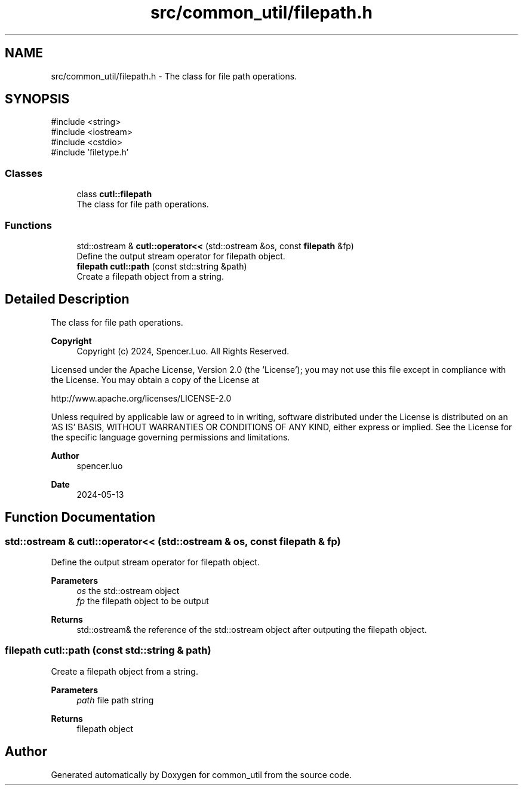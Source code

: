.TH "src/common_util/filepath.h" 3 "common_util" \" -*- nroff -*-
.ad l
.nh
.SH NAME
src/common_util/filepath.h \- The class for file path operations\&.  

.SH SYNOPSIS
.br
.PP
\fR#include <string>\fP
.br
\fR#include <iostream>\fP
.br
\fR#include <cstdio>\fP
.br
\fR#include 'filetype\&.h'\fP
.br

.SS "Classes"

.in +1c
.ti -1c
.RI "class \fBcutl::filepath\fP"
.br
.RI "The class for file path operations\&. "
.in -1c
.SS "Functions"

.in +1c
.ti -1c
.RI "std::ostream & \fBcutl::operator<<\fP (std::ostream &os, const \fBfilepath\fP &fp)"
.br
.RI "Define the output stream operator for filepath object\&. "
.ti -1c
.RI "\fBfilepath\fP \fBcutl::path\fP (const std::string &path)"
.br
.RI "Create a filepath object from a string\&. "
.in -1c
.SH "Detailed Description"
.PP 
The class for file path operations\&. 


.PP
\fBCopyright\fP
.RS 4
Copyright (c) 2024, Spencer\&.Luo\&. All Rights Reserved\&.
.RE
.PP
Licensed under the Apache License, Version 2\&.0 (the 'License'); you may not use this file except in compliance with the License\&. You may obtain a copy of the License at 
.PP
.nf
  http://www\&.apache\&.org/licenses/LICENSE-2\&.0

.fi
.PP
 Unless required by applicable law or agreed to in writing, software distributed under the License is distributed on an 'AS IS' BASIS, WITHOUT WARRANTIES OR CONDITIONS OF ANY KIND, either express or implied\&. See the License for the specific language governing permissions and limitations\&.
.PP
\fBAuthor\fP
.RS 4
spencer\&.luo 
.RE
.PP
\fBDate\fP
.RS 4
2024-05-13 
.RE
.PP

.SH "Function Documentation"
.PP 
.SS "std::ostream & cutl::operator<< (std::ostream & os, const \fBfilepath\fP & fp)"

.PP
Define the output stream operator for filepath object\&. 
.PP
\fBParameters\fP
.RS 4
\fIos\fP the std::ostream object 
.br
\fIfp\fP the filepath object to be output 
.RE
.PP
\fBReturns\fP
.RS 4
std::ostream& the reference of the std::ostream object after outputing the filepath object\&. 
.RE
.PP

.SS "filepath cutl::path (const std::string & path)"

.PP
Create a filepath object from a string\&. 
.PP
\fBParameters\fP
.RS 4
\fIpath\fP file path string 
.RE
.PP
\fBReturns\fP
.RS 4
filepath object 
.RE
.PP

.SH "Author"
.PP 
Generated automatically by Doxygen for common_util from the source code\&.
